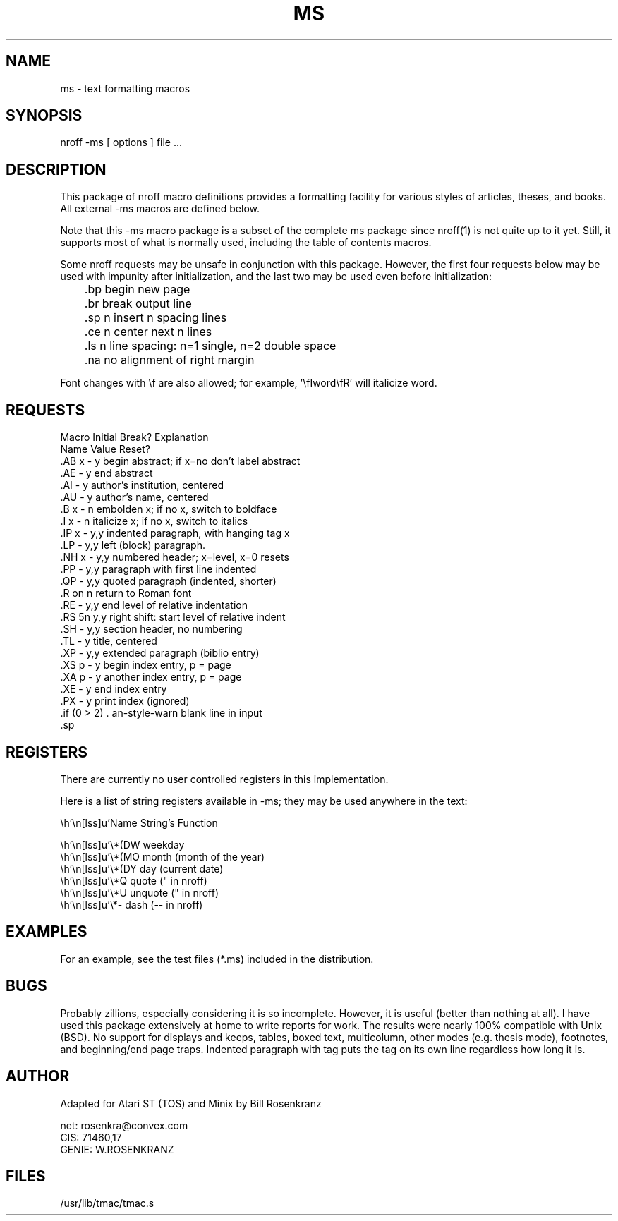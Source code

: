.\" ms(7) manpage by rosenkra@convex.com (Bill Rosenkranz, 7/22/90)
.\"
.TH MS 7 "19 October 1997" GNO "Miscellaneous"
.SH NAME
ms - text formatting macros
.SH SYNOPSIS
nroff  -ms  [ options ]  file  ...
.SH DESCRIPTION
This package of nroff macro definitions provides a
formatting facility for various styles of articles, theses, and books.
All external -ms macros are defined below.
.PP
Note that this -ms macro package is a subset of the complete ms package
since nroff(1) is not quite up to it yet.
Still, it supports most of what is normally used, including the table
of contents macros.
.PP
Some nroff requests may be unsafe in conjunction with this package.
However, the first four requests below may be used with impunity after
initialization, and the last two may be used even before initialization:
.nf

	.bp    begin new page
	.br    break output line
	.sp n  insert n spacing lines
	.ce n  center next n lines

	.ls n  line spacing: n=1 single, n=2 double space
	.na    no alignment of right margin

.fi
Font changes with \\f are also allowed;
for example, '\\fIword\\fR' will italicize word.
.SH REQUESTS
.nf
.cc +
Macro   Initial   Break?   Explanation
Name    Value     Reset?
.AB x   -         y      begin abstract; if x=no don't label abstract
.AE     -         y      end abstract
.AI     -         y      author's institution, centered
.AU     -         y      author's name, centered
.B x    -         n      embolden x; if no x, switch to boldface
.I x    -         n      italicize x; if no x, switch to italics
.IP x   -         y,y    indented paragraph, with hanging tag x
.LP     -         y,y    left (block) paragraph.
.NH x   -         y,y    numbered header; x=level, x=0 resets
.PP     -         y,y    paragraph with first line indented
.QP     -         y,y    quoted paragraph (indented, shorter)
.R      on        n      return to Roman font
.RE     -         y,y    end level of relative indentation
.RS     5n        y,y    right shift: start level of relative indent
.SH     -         y,y    section header, no numbering
.TL     -         y      title, centered
.XP     -         y,y    extended paragraph (biblio entry)
.XS p   -         y      begin index entry, p = page
.XA p   -         y      another index entry, p = page
.XE     -         y      end index entry
.PX     -         y      print index (ignored)

+cc .
.fi
.SH REGISTERS
There are currently no user controlled registers in this implementation.
.PP
Here is a list of string registers available in -ms; they
may be used anywhere in the text:
.nf
.ec |

     Name  String's Function

     \*(DW weekday
     \*(MO month (month of the year)
     \*(DY day (current date)
     \*Q   quote (" in nroff)
     \*U   unquote (" in nroff)
     \*-   dash (-- in nroff)

.ec \
.fi
.SH EXAMPLES
For an example, see the test files (*.ms) included in the distribution.
.SH BUGS
Probably zillions, especially considering it is so incomplete.
However, it is useful (better than nothing at all).
I have used this package extensively at home to write reports for work.
The results were nearly 100% compatible with Unix (BSD).
No support for displays and keeps, tables, boxed text, multicolumn, other
modes (e.g. thesis mode), footnotes, and beginning/end page traps.
Indented paragraph with tag puts the tag on its own line regardless how
long it is.
.SH AUTHOR
.nf
Adapted for Atari ST (TOS) and Minix by Bill Rosenkranz

net:    rosenkra@convex.com
CIS:    71460,17
GENIE:  W.ROSENKRANZ
.fi
.SH FILES
/usr/lib/tmac/tmac.s
